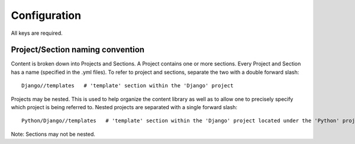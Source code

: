 .. _config:

Configuration
#############

All keys are required.

.. attribute:: include

    An array of the projects and/or sections to include. If the array is empty then
    all projects and sections will be included.

.. attribute:: exclude

    An array of the projects and/or sections to exclude. If the array is empty then
    no projects or sections will be excluded.

.. attribute:: template

    Name of the template to render (without extension). The file must exist in the *templates* directory.

Project/Section naming convention
----------------------------------

Content is broken down into Projects and Sections.  A Project contains one or more sections. Every Project
and Section has a name (specified in the .yml files). To refer to project and sections, separate the two
with a double forward slash::

    Django//templates   # 'template' section within the 'Django' project

Projects may be nested. This is used to help organize the content library as well as to allow one to precisely
specify which project is being referred to. Nested projects are separated with a single forward slash::

    Python/Django//templates   # 'template' section within the 'Django' project located under the 'Python' project

Note: Sections may not be nested.

